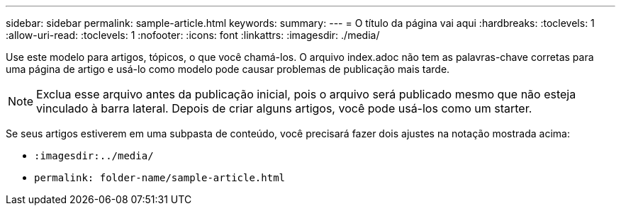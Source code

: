 ---
sidebar: sidebar 
permalink: sample-article.html 
keywords:  
summary:  
---
= O título da página vai aqui
:hardbreaks:
:toclevels: 1
:allow-uri-read: 
:toclevels: 1
:nofooter: 
:icons: font
:linkattrs: 
:imagesdir: ./media/


[role="lead"]
Use este modelo para artigos, tópicos, o que você chamá-los. O arquivo index.adoc não tem as palavras-chave corretas para uma página de artigo e usá-lo como modelo pode causar problemas de publicação mais tarde.


NOTE: Exclua esse arquivo antes da publicação inicial, pois o arquivo será publicado mesmo que não esteja vinculado à barra lateral. Depois de criar alguns artigos, você pode usá-los como um starter.

Se seus artigos estiverem em uma subpasta de conteúdo, você precisará fazer dois ajustes na notação mostrada acima:

* `:imagesdir:../media/`
* `permalink: folder-name/sample-article.html`

